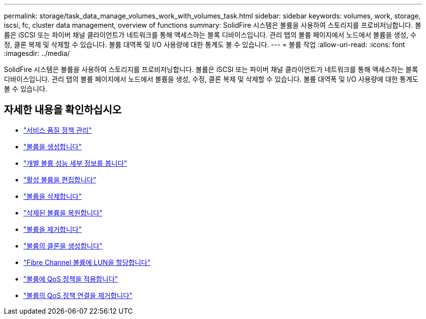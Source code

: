 ---
permalink: storage/task_data_manage_volumes_work_with_volumes_task.html 
sidebar: sidebar 
keywords: volumes, work, storage, iscsi, fc, cluster data management, overview of functions 
summary: SolidFire 시스템은 볼륨을 사용하여 스토리지를 프로비저닝합니다. 볼륨은 iSCSI 또는 파이버 채널 클라이언트가 네트워크를 통해 액세스하는 블록 디바이스입니다. 관리 탭의 볼륨 페이지에서 노드에서 볼륨을 생성, 수정, 클론 복제 및 삭제할 수 있습니다. 볼륨 대역폭 및 I/O 사용량에 대한 통계도 볼 수 있습니다. 
---
= 볼륨 작업
:allow-uri-read: 
:icons: font
:imagesdir: ../media/


[role="lead"]
SolidFire 시스템은 볼륨을 사용하여 스토리지를 프로비저닝합니다. 볼륨은 iSCSI 또는 파이버 채널 클라이언트가 네트워크를 통해 액세스하는 블록 디바이스입니다. 관리 탭의 볼륨 페이지에서 노드에서 볼륨을 생성, 수정, 클론 복제 및 삭제할 수 있습니다. 볼륨 대역폭 및 I/O 사용량에 대한 통계도 볼 수 있습니다.



== 자세한 내용을 확인하십시오

* link:concept_data_manage_volumes_quality_of_service_policies.html["서비스 품질 정책 관리"]
* link:task_data_manage_volumes.html#create-a-volume["볼륨을 생성합니다"]
* link:task_data_manage_volumes.html#view-volume-details["개별 볼륨 성능 세부 정보를 봅니다"]
* link:task_data_manage_volumes.html#edit-active-volumes["활성 볼륨을 편집합니다"]
* link:task_data_manage_volumes.html#delete-a-volume["볼륨을 삭제합니다"]
* link:task_data_manage_volumes.html#restore-a-deleted-volume["삭제된 볼륨을 복원합니다"]
* link:task_data_manage_volumes.html#purge-a-volume["볼륨을 제거합니다"]
* link:task_data_manage_volumes.html#clone-a-volume["볼륨의 클론을 생성합니다"]
* link:task_data_manage_volumes_assign_luns_to_fibre_channel_volumes.html["Fibre Channel 볼륨에 LUN을 할당합니다"]
* link:task_data_manage_volumes_apply_a_qos_policy.html["볼륨에 QoS 정책을 적용합니다"]
* link:task_data_manage_volumes_remove_a_qos_policy_association_of_a_volume.html["볼륨의 QoS 정책 연결을 제거합니다"]

